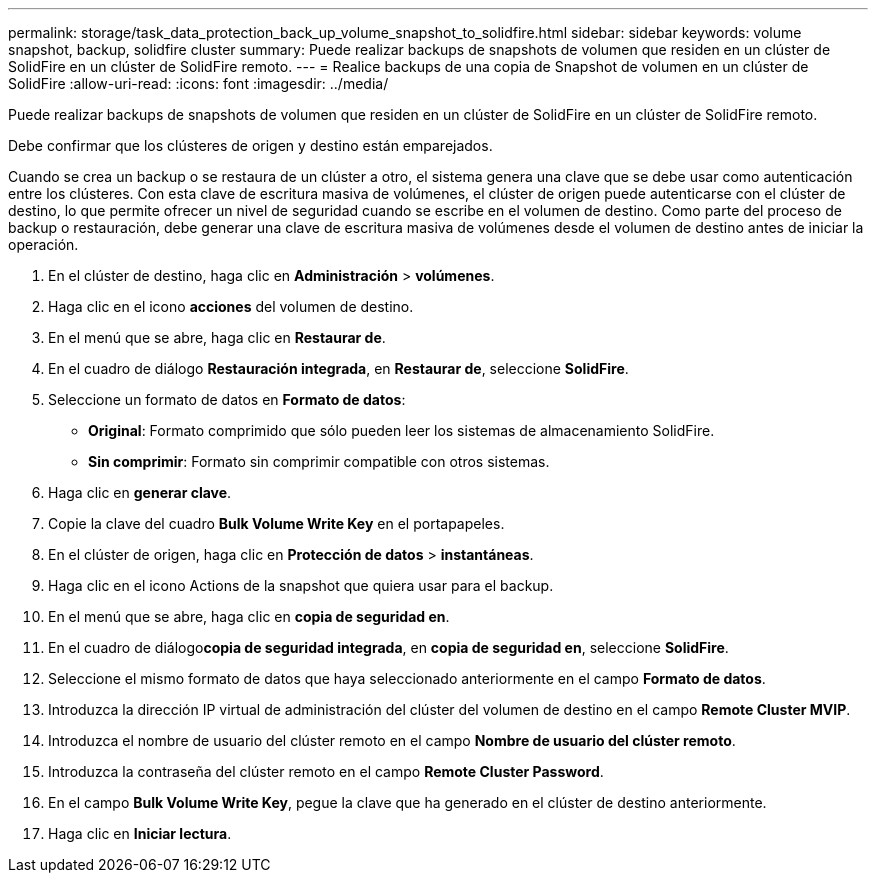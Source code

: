 ---
permalink: storage/task_data_protection_back_up_volume_snapshot_to_solidfire.html 
sidebar: sidebar 
keywords: volume snapshot, backup, solidfire cluster 
summary: Puede realizar backups de snapshots de volumen que residen en un clúster de SolidFire en un clúster de SolidFire remoto. 
---
= Realice backups de una copia de Snapshot de volumen en un clúster de SolidFire
:allow-uri-read: 
:icons: font
:imagesdir: ../media/


[role="lead"]
Puede realizar backups de snapshots de volumen que residen en un clúster de SolidFire en un clúster de SolidFire remoto.

Debe confirmar que los clústeres de origen y destino están emparejados.

Cuando se crea un backup o se restaura de un clúster a otro, el sistema genera una clave que se debe usar como autenticación entre los clústeres. Con esta clave de escritura masiva de volúmenes, el clúster de origen puede autenticarse con el clúster de destino, lo que permite ofrecer un nivel de seguridad cuando se escribe en el volumen de destino. Como parte del proceso de backup o restauración, debe generar una clave de escritura masiva de volúmenes desde el volumen de destino antes de iniciar la operación.

. En el clúster de destino, haga clic en *Administración* > *volúmenes*.
. Haga clic en el icono *acciones* del volumen de destino.
. En el menú que se abre, haga clic en *Restaurar de*.
. En el cuadro de diálogo *Restauración integrada*, en *Restaurar de*, seleccione *SolidFire*.
. Seleccione un formato de datos en *Formato de datos*:
+
** *Original*: Formato comprimido que sólo pueden leer los sistemas de almacenamiento SolidFire.
** *Sin comprimir*: Formato sin comprimir compatible con otros sistemas.


. Haga clic en *generar clave*.
. Copie la clave del cuadro *Bulk Volume Write Key* en el portapapeles.
. En el clúster de origen, haga clic en *Protección de datos* > *instantáneas*.
. Haga clic en el icono Actions de la snapshot que quiera usar para el backup.
. En el menú que se abre, haga clic en *copia de seguridad en*.
. En el cuadro de diálogo**copia de seguridad integrada**, en *copia de seguridad en*, seleccione *SolidFire*.
. Seleccione el mismo formato de datos que haya seleccionado anteriormente en el campo *Formato de datos*.
. Introduzca la dirección IP virtual de administración del clúster del volumen de destino en el campo *Remote Cluster MVIP*.
. Introduzca el nombre de usuario del clúster remoto en el campo *Nombre de usuario del clúster remoto*.
. Introduzca la contraseña del clúster remoto en el campo *Remote Cluster Password*.
. En el campo *Bulk Volume Write Key*, pegue la clave que ha generado en el clúster de destino anteriormente.
. Haga clic en *Iniciar lectura*.

